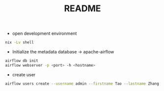 #+TITLE: README
- open development environment
#+begin_src sh :async t :exports both :results output
nix -Lv shell
#+end_src

- Initialize the metadata database -> apache-airflow
#+begin_src sh :async t :exports both :results output
airflow db init
airflow webserver -p <port> -h <hostname>
#+end_src


- create user
#+begin_src sh :async t :exports both :results output
airflow users create --username admin --firstname Tao --lastname Zhang --role Admin --email gtrunsec@hardenedlinux.org
#+end_src
#
